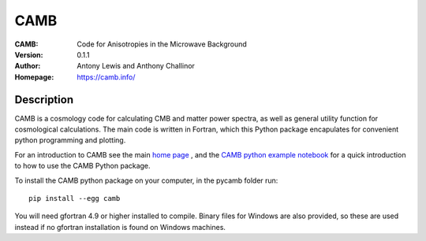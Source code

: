 ===================
CAMB
===================
:CAMB: Code for Anisotropies in the Microwave Background
:Version: 0.1.1
:Author: Antony Lewis and Anthony Challinor
:Homepage: https://camb.info/

.. image:: http://img.shields.io/pypi/v/camb.svg?style=flat
        :target: https://pypi.python.org/pypi/camb/
.. image:: https://readthedocs.org/projects/camb/badge/?version=latest
   :target: https://camb.readthedocs.org/en/latest

Description
============

CAMB is a cosmology code for calculating CMB and matter power spectra,
as well as general utility function for cosmological calculations. The main code is written in Fortran, which this
Python package encapulates for convenient python programming and plotting.

For an introduction to CAMB see the main `home page <http://camb.info/>`_ , and the
`CAMB python example notebook <http://camb.readthedocs.org/en/latest/CAMBdemo.html>`_ for a quick
introduction to how to use the CAMB Python package.

To install the CAMB python package on your computer, in the pycamb folder run::

    pip install --egg camb
  
You will need gfortran 4.9 or higher installed to compile. Binary files for Windows are also provided, so these are used instead if no
gfortran installation is found on Windows machines.
